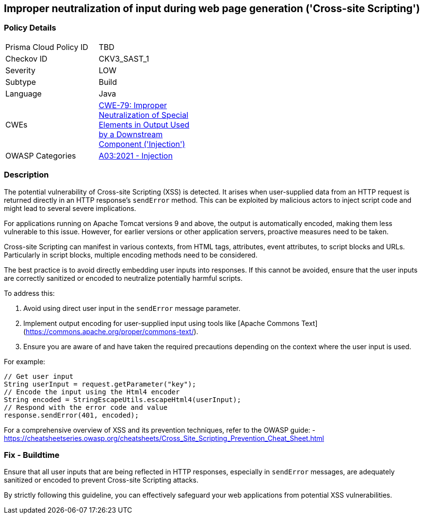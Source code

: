 == Improper neutralization of input during web page generation ('Cross-site Scripting')

=== Policy Details

[width=45%]
[cols="1,1"]
|=== 
|Prisma Cloud Policy ID 
| TBD

|Checkov ID 
|CKV3_SAST_1

|Severity
|LOW

|Subtype
|Build

|Language
|Java

|CWEs
|https://cwe.mitre.org/data/definitions/79.html[CWE-79: Improper Neutralization of Special Elements in Output Used by a Downstream Component ('Injection')]

|OWASP Categories
|https://owasp.org/www-project-top-ten/2017/A7_2017-Cross-Site_Scripting_(XSS)[A03:2021 - Injection]

|=== 

=== Description

The potential vulnerability of Cross-site Scripting (XSS) is detected. It arises when user-supplied data from an HTTP request is returned directly in an HTTP response's `sendError` method. This can be exploited by malicious actors to inject script code and might lead to several severe implications.

For applications running on Apache Tomcat versions 9 and above, the output is automatically encoded, making them less vulnerable to this issue. However, for earlier versions or other application servers, proactive measures need to be taken.

Cross-site Scripting can manifest in various contexts, from HTML tags, attributes, event attributes, to script blocks and URLs. Particularly in script blocks, multiple encoding methods need to be considered.

The best practice is to avoid directly embedding user inputs into responses. If this cannot be avoided, ensure that the user inputs are correctly sanitized or encoded to neutralize potentially harmful scripts.

To address this:

1. Avoid using direct user input in the `sendError` message parameter.
2. Implement output encoding for user-supplied input using tools like [Apache Commons Text](https://commons.apache.org/proper/commons-text/).
3. Ensure you are aware of and have taken the required precautions depending on the context where the user input is used.

For example:

[source,java]
----
// Get user input
String userInput = request.getParameter("key");
// Encode the input using the Html4 encoder
String encoded = StringEscapeUtils.escapeHtml4(userInput);
// Respond with the error code and value
response.sendError(401, encoded);
----

For a comprehensive overview of XSS and its prevention techniques, refer to the OWASP guide:
- https://cheatsheetseries.owasp.org/cheatsheets/Cross_Site_Scripting_Prevention_Cheat_Sheet.html

=== Fix - Buildtime

Ensure that all user inputs that are being reflected in HTTP responses, especially in `sendError` messages, are adequately sanitized or encoded to prevent Cross-site Scripting attacks.

By strictly following this guideline, you can effectively safeguard your web applications from potential XSS vulnerabilities.